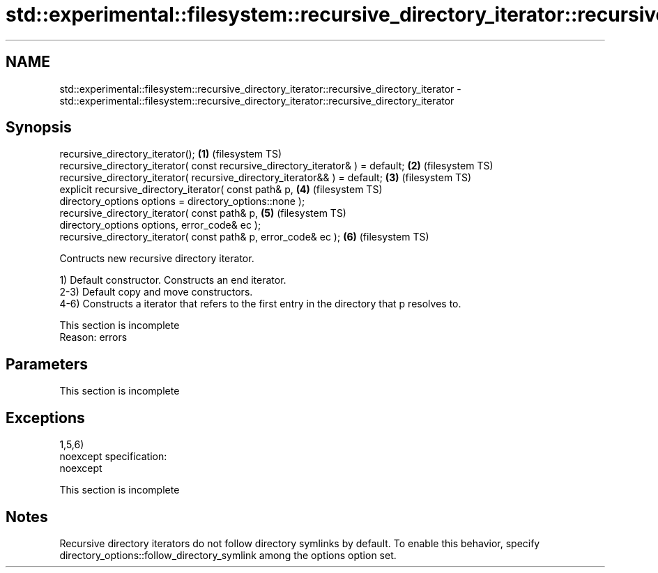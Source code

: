 .TH std::experimental::filesystem::recursive_directory_iterator::recursive_directory_iterator 3 "2020.03.24" "http://cppreference.com" "C++ Standard Libary"
.SH NAME
std::experimental::filesystem::recursive_directory_iterator::recursive_directory_iterator \- std::experimental::filesystem::recursive_directory_iterator::recursive_directory_iterator

.SH Synopsis
   recursive_directory_iterator();                                                \fB(1)\fP (filesystem TS)
   recursive_directory_iterator( const recursive_directory_iterator& ) = default; \fB(2)\fP (filesystem TS)
   recursive_directory_iterator( recursive_directory_iterator&& ) = default;      \fB(3)\fP (filesystem TS)
   explicit recursive_directory_iterator( const path& p,                          \fB(4)\fP (filesystem TS)
   directory_options options = directory_options::none );
   recursive_directory_iterator( const path& p,                                   \fB(5)\fP (filesystem TS)
   directory_options options, error_code& ec );
   recursive_directory_iterator( const path& p, error_code& ec );                 \fB(6)\fP (filesystem TS)

   Contructs new recursive directory iterator.

   1) Default constructor. Constructs an end iterator.
   2-3) Default copy and move constructors.
   4-6) Constructs a iterator that refers to the first entry in the directory that p resolves to.

    This section is incomplete
    Reason: errors

.SH Parameters

    This section is incomplete

.SH Exceptions

   1,5,6)
   noexcept specification:
   noexcept

    This section is incomplete

.SH Notes

   Recursive directory iterators do not follow directory symlinks by default. To enable this behavior, specify directory_options::follow_directory_symlink among the options option set.
